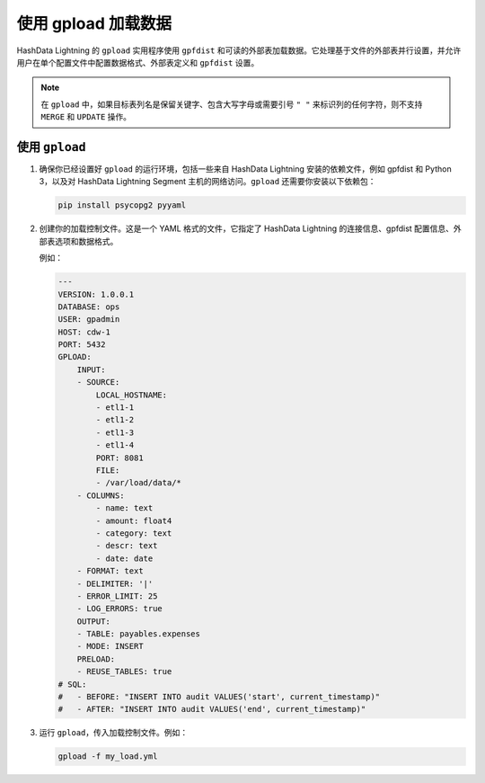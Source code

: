 .. raw:: latex

   \newpage

使用 gpload 加载数据
====================

HashData Lightning 的 ``gpload`` 实用程序使用 ``gpfdist`` 和可读的外部表加载数据。它处理基于文件的外部表并行设置，并允许用户在单个配置文件中配置数据格式、外部表定义和 ``gpfdist`` 设置。

.. note:: 在 ``gpload`` 中，如果目标表列名是保留关键字、包含大写字母或需要引号 ``" "`` 来标识列的任何字符，则不支持 ``MERGE`` 和 ``UPDATE`` 操作。

使用 ``gpload``
---------------

1. 确保你已经设置好 ``gpload`` 的运行环境，包括一些来自 HashData Lightning 安装的依赖文件，例如 gpfdist 和 Python 3，以及对 HashData Lightning Segment 主机的网络访问。\ ``gpload`` 还需要你安装以下依赖包：

   .. code:: python

      pip install psycopg2 pyyaml

2. 创建你的加载控制文件。这是一个 YAML 格式的文件，它指定了 HashData Lightning 的连接信息、gpfdist 配置信息、外部表选项和数据格式。

   例如：

   .. code:: YAML

      ---
      VERSION: 1.0.0.1
      DATABASE: ops
      USER: gpadmin
      HOST: cdw-1
      PORT: 5432
      GPLOAD:
          INPUT:
          - SOURCE:
              LOCAL_HOSTNAME:
              - etl1-1
              - etl1-2
              - etl1-3
              - etl1-4
              PORT: 8081
              FILE: 
              - /var/load/data/*
          - COLUMNS:
              - name: text
              - amount: float4
              - category: text
              - descr: text
              - date: date
          - FORMAT: text
          - DELIMITER: '|'
          - ERROR_LIMIT: 25
          - LOG_ERRORS: true
          OUTPUT:
          - TABLE: payables.expenses
          - MODE: INSERT
          PRELOAD:
          - REUSE_TABLES: true 
      # SQL:
      #   - BEFORE: "INSERT INTO audit VALUES('start', current_timestamp)"
      #   - AFTER: "INSERT INTO audit VALUES('end', current_timestamp)"

3. 运行 ``gpload``\ ，传入加载控制文件。例如：

   .. code:: shell

      gpload -f my_load.yml
